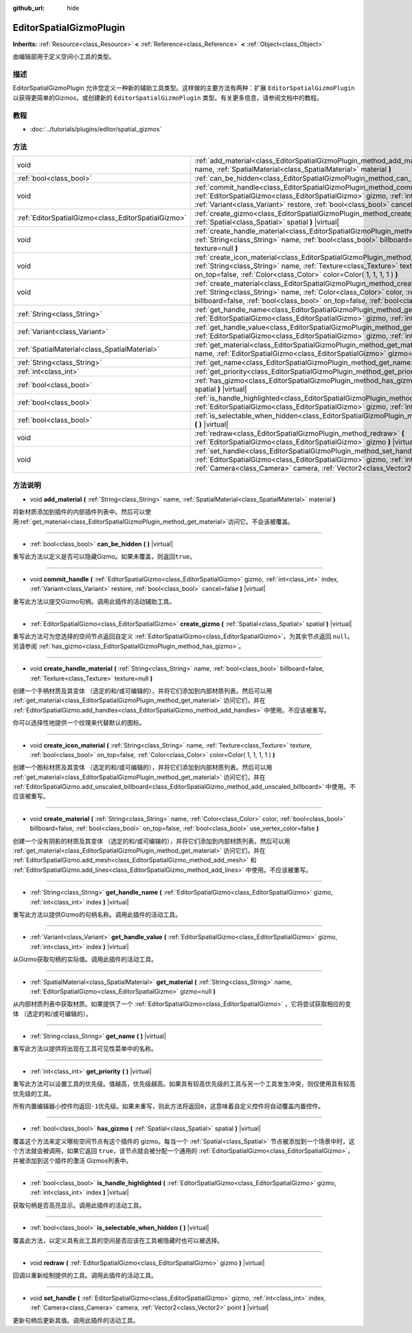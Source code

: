 :github_url: hide

.. Generated automatically by doc/tools/make_rst.py in GaaeExplorer's source tree.
.. DO NOT EDIT THIS FILE, but the EditorSpatialGizmoPlugin.xml source instead.
.. The source is found in doc/classes or modules/<name>/doc_classes.

.. _class_EditorSpatialGizmoPlugin:

EditorSpatialGizmoPlugin
========================

**Inherits:** :ref:`Resource<class_Resource>` **<** :ref:`Reference<class_Reference>` **<** :ref:`Object<class_Object>`

由编辑部用于定义空间小工具的类型。

描述
----

EditorSpatialGizmoPlugin 允许您定义一种新的辅助工具类型。这样做的主要方法有两种：扩展 ``EditorSpatialGizmoPlugin`` 以获得更简单的Gizmos，或创建新的 ``EditorSpatialGizmoPlugin`` 类型。有关更多信息，请参阅文档中的教程。

教程
----

- :doc:`../tutorials/plugins/editor/spatial_gizmos`

方法
----

+-----------------------------------------------------+--------------------------------------------------------------------------------------------------------------------------------------------------------------------------------------------------------------------------------------------------------------------------------------------+
| void                                                | :ref:`add_material<class_EditorSpatialGizmoPlugin_method_add_material>` **(** :ref:`String<class_String>` name, :ref:`SpatialMaterial<class_SpatialMaterial>` material **)**                                                                                                               |
+-----------------------------------------------------+--------------------------------------------------------------------------------------------------------------------------------------------------------------------------------------------------------------------------------------------------------------------------------------------+
| :ref:`bool<class_bool>`                             | :ref:`can_be_hidden<class_EditorSpatialGizmoPlugin_method_can_be_hidden>` **(** **)** |virtual|                                                                                                                                                                                            |
+-----------------------------------------------------+--------------------------------------------------------------------------------------------------------------------------------------------------------------------------------------------------------------------------------------------------------------------------------------------+
| void                                                | :ref:`commit_handle<class_EditorSpatialGizmoPlugin_method_commit_handle>` **(** :ref:`EditorSpatialGizmo<class_EditorSpatialGizmo>` gizmo, :ref:`int<class_int>` index, :ref:`Variant<class_Variant>` restore, :ref:`bool<class_bool>` cancel=false **)** |virtual|                        |
+-----------------------------------------------------+--------------------------------------------------------------------------------------------------------------------------------------------------------------------------------------------------------------------------------------------------------------------------------------------+
| :ref:`EditorSpatialGizmo<class_EditorSpatialGizmo>` | :ref:`create_gizmo<class_EditorSpatialGizmoPlugin_method_create_gizmo>` **(** :ref:`Spatial<class_Spatial>` spatial **)** |virtual|                                                                                                                                                        |
+-----------------------------------------------------+--------------------------------------------------------------------------------------------------------------------------------------------------------------------------------------------------------------------------------------------------------------------------------------------+
| void                                                | :ref:`create_handle_material<class_EditorSpatialGizmoPlugin_method_create_handle_material>` **(** :ref:`String<class_String>` name, :ref:`bool<class_bool>` billboard=false, :ref:`Texture<class_Texture>` texture=null **)**                                                              |
+-----------------------------------------------------+--------------------------------------------------------------------------------------------------------------------------------------------------------------------------------------------------------------------------------------------------------------------------------------------+
| void                                                | :ref:`create_icon_material<class_EditorSpatialGizmoPlugin_method_create_icon_material>` **(** :ref:`String<class_String>` name, :ref:`Texture<class_Texture>` texture, :ref:`bool<class_bool>` on_top=false, :ref:`Color<class_Color>` color=Color( 1, 1, 1, 1 ) **)**                     |
+-----------------------------------------------------+--------------------------------------------------------------------------------------------------------------------------------------------------------------------------------------------------------------------------------------------------------------------------------------------+
| void                                                | :ref:`create_material<class_EditorSpatialGizmoPlugin_method_create_material>` **(** :ref:`String<class_String>` name, :ref:`Color<class_Color>` color, :ref:`bool<class_bool>` billboard=false, :ref:`bool<class_bool>` on_top=false, :ref:`bool<class_bool>` use_vertex_color=false **)** |
+-----------------------------------------------------+--------------------------------------------------------------------------------------------------------------------------------------------------------------------------------------------------------------------------------------------------------------------------------------------+
| :ref:`String<class_String>`                         | :ref:`get_handle_name<class_EditorSpatialGizmoPlugin_method_get_handle_name>` **(** :ref:`EditorSpatialGizmo<class_EditorSpatialGizmo>` gizmo, :ref:`int<class_int>` index **)** |virtual|                                                                                                 |
+-----------------------------------------------------+--------------------------------------------------------------------------------------------------------------------------------------------------------------------------------------------------------------------------------------------------------------------------------------------+
| :ref:`Variant<class_Variant>`                       | :ref:`get_handle_value<class_EditorSpatialGizmoPlugin_method_get_handle_value>` **(** :ref:`EditorSpatialGizmo<class_EditorSpatialGizmo>` gizmo, :ref:`int<class_int>` index **)** |virtual|                                                                                               |
+-----------------------------------------------------+--------------------------------------------------------------------------------------------------------------------------------------------------------------------------------------------------------------------------------------------------------------------------------------------+
| :ref:`SpatialMaterial<class_SpatialMaterial>`       | :ref:`get_material<class_EditorSpatialGizmoPlugin_method_get_material>` **(** :ref:`String<class_String>` name, :ref:`EditorSpatialGizmo<class_EditorSpatialGizmo>` gizmo=null **)**                                                                                                       |
+-----------------------------------------------------+--------------------------------------------------------------------------------------------------------------------------------------------------------------------------------------------------------------------------------------------------------------------------------------------+
| :ref:`String<class_String>`                         | :ref:`get_name<class_EditorSpatialGizmoPlugin_method_get_name>` **(** **)** |virtual|                                                                                                                                                                                                      |
+-----------------------------------------------------+--------------------------------------------------------------------------------------------------------------------------------------------------------------------------------------------------------------------------------------------------------------------------------------------+
| :ref:`int<class_int>`                               | :ref:`get_priority<class_EditorSpatialGizmoPlugin_method_get_priority>` **(** **)** |virtual|                                                                                                                                                                                              |
+-----------------------------------------------------+--------------------------------------------------------------------------------------------------------------------------------------------------------------------------------------------------------------------------------------------------------------------------------------------+
| :ref:`bool<class_bool>`                             | :ref:`has_gizmo<class_EditorSpatialGizmoPlugin_method_has_gizmo>` **(** :ref:`Spatial<class_Spatial>` spatial **)** |virtual|                                                                                                                                                              |
+-----------------------------------------------------+--------------------------------------------------------------------------------------------------------------------------------------------------------------------------------------------------------------------------------------------------------------------------------------------+
| :ref:`bool<class_bool>`                             | :ref:`is_handle_highlighted<class_EditorSpatialGizmoPlugin_method_is_handle_highlighted>` **(** :ref:`EditorSpatialGizmo<class_EditorSpatialGizmo>` gizmo, :ref:`int<class_int>` index **)** |virtual|                                                                                     |
+-----------------------------------------------------+--------------------------------------------------------------------------------------------------------------------------------------------------------------------------------------------------------------------------------------------------------------------------------------------+
| :ref:`bool<class_bool>`                             | :ref:`is_selectable_when_hidden<class_EditorSpatialGizmoPlugin_method_is_selectable_when_hidden>` **(** **)** |virtual|                                                                                                                                                                    |
+-----------------------------------------------------+--------------------------------------------------------------------------------------------------------------------------------------------------------------------------------------------------------------------------------------------------------------------------------------------+
| void                                                | :ref:`redraw<class_EditorSpatialGizmoPlugin_method_redraw>` **(** :ref:`EditorSpatialGizmo<class_EditorSpatialGizmo>` gizmo **)** |virtual|                                                                                                                                                |
+-----------------------------------------------------+--------------------------------------------------------------------------------------------------------------------------------------------------------------------------------------------------------------------------------------------------------------------------------------------+
| void                                                | :ref:`set_handle<class_EditorSpatialGizmoPlugin_method_set_handle>` **(** :ref:`EditorSpatialGizmo<class_EditorSpatialGizmo>` gizmo, :ref:`int<class_int>` index, :ref:`Camera<class_Camera>` camera, :ref:`Vector2<class_Vector2>` point **)** |virtual|                                  |
+-----------------------------------------------------+--------------------------------------------------------------------------------------------------------------------------------------------------------------------------------------------------------------------------------------------------------------------------------------------+

方法说明
--------

.. _class_EditorSpatialGizmoPlugin_method_add_material:

- void **add_material** **(** :ref:`String<class_String>` name, :ref:`SpatialMaterial<class_SpatialMaterial>` material **)**

将新材质添加到插件的内部插件列表中。然后可以使用\ :ref:`get_material<class_EditorSpatialGizmoPlugin_method_get_material>`\ 访问它。不会该被覆盖。

----

.. _class_EditorSpatialGizmoPlugin_method_can_be_hidden:

- :ref:`bool<class_bool>` **can_be_hidden** **(** **)** |virtual|

重写此方法以定义是否可以隐藏Gizmo。如果未覆盖，则返回\ ``true``\ 。

----

.. _class_EditorSpatialGizmoPlugin_method_commit_handle:

- void **commit_handle** **(** :ref:`EditorSpatialGizmo<class_EditorSpatialGizmo>` gizmo, :ref:`int<class_int>` index, :ref:`Variant<class_Variant>` restore, :ref:`bool<class_bool>` cancel=false **)** |virtual|

重写此方法以提交Gizmo句柄。调用此插件的活动辅助工具。

----

.. _class_EditorSpatialGizmoPlugin_method_create_gizmo:

- :ref:`EditorSpatialGizmo<class_EditorSpatialGizmo>` **create_gizmo** **(** :ref:`Spatial<class_Spatial>` spatial **)** |virtual|

重写此方法可为您选择的空间节点返回自定义 :ref:`EditorSpatialGizmo<class_EditorSpatialGizmo>`\ ，为其余节点返回 ``null``\ 。另请参阅 :ref:`has_gizmo<class_EditorSpatialGizmoPlugin_method_has_gizmo>`\ 。

----

.. _class_EditorSpatialGizmoPlugin_method_create_handle_material:

- void **create_handle_material** **(** :ref:`String<class_String>` name, :ref:`bool<class_bool>` billboard=false, :ref:`Texture<class_Texture>` texture=null **)**

创建一个手柄材质及其变体 （选定的和/或可编辑的），并将它们添加到内部材质列表。然后可以用 :ref:`get_material<class_EditorSpatialGizmoPlugin_method_get_material>` 访问它们，并在 :ref:`EditorSpatialGizmo.add_handles<class_EditorSpatialGizmo_method_add_handles>` 中使用。不应该被重写。

你可以选择性地提供一个纹理来代替默认的图标。

----

.. _class_EditorSpatialGizmoPlugin_method_create_icon_material:

- void **create_icon_material** **(** :ref:`String<class_String>` name, :ref:`Texture<class_Texture>` texture, :ref:`bool<class_bool>` on_top=false, :ref:`Color<class_Color>` color=Color( 1, 1, 1, 1 ) **)**

创建一个图标材质及其变体 （选定的和/或可编辑的），并将它们添加到内部材质列表。然后可以用 :ref:`get_material<class_EditorSpatialGizmoPlugin_method_get_material>` 访问它们，并在 :ref:`EditorSpatialGizmo.add_unscaled_billboard<class_EditorSpatialGizmo_method_add_unscaled_billboard>` 中使用。不应该被重写。

----

.. _class_EditorSpatialGizmoPlugin_method_create_material:

- void **create_material** **(** :ref:`String<class_String>` name, :ref:`Color<class_Color>` color, :ref:`bool<class_bool>` billboard=false, :ref:`bool<class_bool>` on_top=false, :ref:`bool<class_bool>` use_vertex_color=false **)**

创建一个没有阴影的材质及其变体 （选定的和/或可编辑的），并将它们添加到内部材质列表。然后可以用 :ref:`get_material<class_EditorSpatialGizmoPlugin_method_get_material>` 访问它们，并在 :ref:`EditorSpatialGizmo.add_mesh<class_EditorSpatialGizmo_method_add_mesh>` 和 :ref:`EditorSpatialGizmo.add_lines<class_EditorSpatialGizmo_method_add_lines>` 中使用。不应该被重写。

----

.. _class_EditorSpatialGizmoPlugin_method_get_handle_name:

- :ref:`String<class_String>` **get_handle_name** **(** :ref:`EditorSpatialGizmo<class_EditorSpatialGizmo>` gizmo, :ref:`int<class_int>` index **)** |virtual|

重写此方法以提供Gizmo的句柄名称。调用此插件的活动工具。

----

.. _class_EditorSpatialGizmoPlugin_method_get_handle_value:

- :ref:`Variant<class_Variant>` **get_handle_value** **(** :ref:`EditorSpatialGizmo<class_EditorSpatialGizmo>` gizmo, :ref:`int<class_int>` index **)** |virtual|

从Gizmo获取句柄的实际值。调用此插件的活动工具。

----

.. _class_EditorSpatialGizmoPlugin_method_get_material:

- :ref:`SpatialMaterial<class_SpatialMaterial>` **get_material** **(** :ref:`String<class_String>` name, :ref:`EditorSpatialGizmo<class_EditorSpatialGizmo>` gizmo=null **)**

从内部材质列表中获取材质。如果提供了一个 :ref:`EditorSpatialGizmo<class_EditorSpatialGizmo>` ，它将尝试获取相应的变体 （选定的和/或可编辑的）。

----

.. _class_EditorSpatialGizmoPlugin_method_get_name:

- :ref:`String<class_String>` **get_name** **(** **)** |virtual|

重写此方法以提供将出现在工具可见性菜单中的名称。

----

.. _class_EditorSpatialGizmoPlugin_method_get_priority:

- :ref:`int<class_int>` **get_priority** **(** **)** |virtual|

重写此方法可以设置工具的优先级。值越高，优先级越高。如果具有较高优先级的工具与另一个工具发生冲突，则仅使用具有较高优先级的工具。

所有内置编辑器小控件均返回\ ``-1``\ 优先级。如果未重写，则此方法将返回\ ``0``\ ，这意味着自定义控件将自动覆盖内置控件。

----

.. _class_EditorSpatialGizmoPlugin_method_has_gizmo:

- :ref:`bool<class_bool>` **has_gizmo** **(** :ref:`Spatial<class_Spatial>` spatial **)** |virtual|

覆盖这个方法来定义哪些空间节点有这个插件的 gizmo。每当一个 :ref:`Spatial<class_Spatial>` 节点被添加到一个场景中时，这个方法就会被调用，如果它返回 ``true``\ ，该节点就会被分配一个通用的 :ref:`EditorSpatialGizmo<class_EditorSpatialGizmo>`\ ，并被添加到这个插件的激活 Gizmos列表中。

----

.. _class_EditorSpatialGizmoPlugin_method_is_handle_highlighted:

- :ref:`bool<class_bool>` **is_handle_highlighted** **(** :ref:`EditorSpatialGizmo<class_EditorSpatialGizmo>` gizmo, :ref:`int<class_int>` index **)** |virtual|

获取句柄是否高亮显示。调用此插件的活动工具。

----

.. _class_EditorSpatialGizmoPlugin_method_is_selectable_when_hidden:

- :ref:`bool<class_bool>` **is_selectable_when_hidden** **(** **)** |virtual|

覆盖此方法，以定义具有此工具的空间是否应该在工具被隐藏时也可以被选择。

----

.. _class_EditorSpatialGizmoPlugin_method_redraw:

- void **redraw** **(** :ref:`EditorSpatialGizmo<class_EditorSpatialGizmo>` gizmo **)** |virtual|

回调以重新绘制提供的工具。调用此插件的活动工具。

----

.. _class_EditorSpatialGizmoPlugin_method_set_handle:

- void **set_handle** **(** :ref:`EditorSpatialGizmo<class_EditorSpatialGizmo>` gizmo, :ref:`int<class_int>` index, :ref:`Camera<class_Camera>` camera, :ref:`Vector2<class_Vector2>` point **)** |virtual|

更新句柄后更新其值。调用此插件的活动工具。

.. |virtual| replace:: :abbr:`virtual (This method should typically be overridden by the user to have any effect.)`
.. |const| replace:: :abbr:`const (This method has no side effects. It doesn't modify any of the instance's member variables.)`
.. |vararg| replace:: :abbr:`vararg (This method accepts any number of arguments after the ones described here.)`
